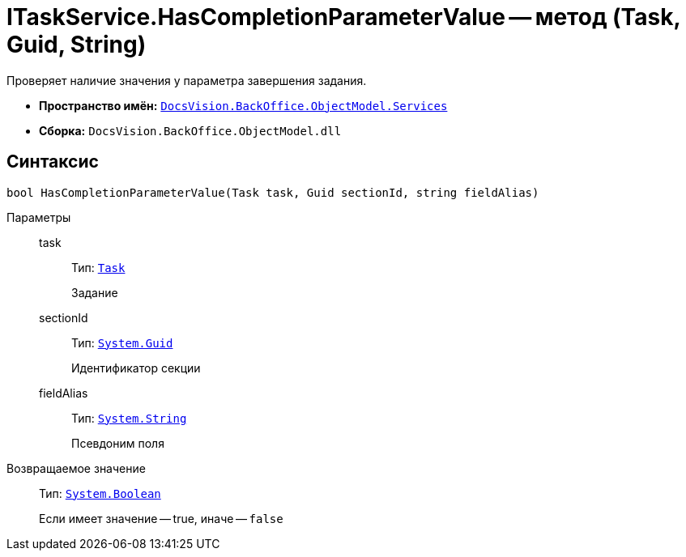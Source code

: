 = ITaskService.HasCompletionParameterValue -- метод (Task, Guid, String)

Проверяет наличие значения у параметра завершения задания.

* *Пространство имён:* `xref:api/DocsVision/BackOffice/ObjectModel/Services/Services_NS.adoc[DocsVision.BackOffice.ObjectModel.Services]`
* *Сборка:* `DocsVision.BackOffice.ObjectModel.dll`

== Синтаксис

[source,csharp]
----
bool HasCompletionParameterValue(Task task, Guid sectionId, string fieldAlias)
----

Параметры::
task:::
Тип: `xref:api/DocsVision/BackOffice/ObjectModel/Task_CL.adoc[Task]`
+
Задание
sectionId:::
Тип: `http://msdn.microsoft.com/ru-ru/library/system.guid.aspx[System.Guid]`
+
Идентификатор секции
fieldAlias:::
Тип: `http://msdn.microsoft.com/ru-ru/library/system.string.aspx[System.String]`
+
Псевдоним поля

Возвращаемое значение::
Тип: `http://msdn.microsoft.com/ru-ru/library/system.boolean.aspx[System.Boolean]`
+
Если имеет значение -- true, иначе -- `false`
